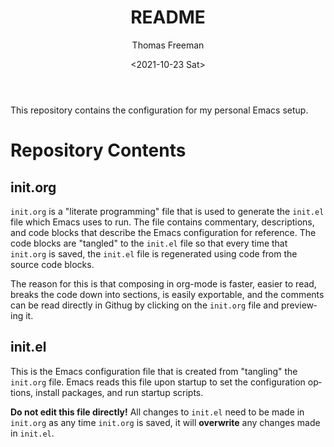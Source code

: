 
#+options: ':nil *:t -:t ::t <:t H:3 \n:nil ^:t arch:headline
#+options: author:t broken-links:nil c:nil creator:nil
#+options: d:(not "LOGBOOK") date:t e:t email:nil f:t inline:t num:t
#+options: p:nil pri:nil prop:nil stat:t tags:t tasks:t tex:t
#+options: timestamp:t title:t toc:t todo:t |:t
#+title: README
#+date: <2021-10-23 Sat>
#+author: Thomas Freeman
#+language: en
#+select_tags: export
#+exclude_tags: noexport
#+creator: Emacs 26.3 (Org mode 9.4.6)

This repository contains the configuration for my personal Emacs setup.

* Repository Contents
** init.org
~init.org~ is a "literate programming" file that is used to generate the ~init.el~ file which Emacs uses to run. The file contains commentary, descriptions, and code blocks that describe the Emacs configuration for reference. The code blocks are "tangled" to the ~init.el~ file so that every time that ~init.org~ is saved, the ~init.el~ file is regenerated using code from the source code blocks.

The reason for this is that composing in org-mode is faster, easier to read, breaks the code down into sections, is easily exportable, and the comments can be read directly in Githug by clicking on the ~init.org~ file and previewing it.
** init.el
This is the Emacs configuration file that is created from "tangling" the ~init.org~ file. Emacs reads this file upon startup to set the configuration options, install packages, and run startup scripts.

*Do not edit this file directly!* All changes to ~init.el~ need to be made in ~init.org~ as any time ~init.org~ is saved, it will *overwrite* any changes made in ~init.el~.
